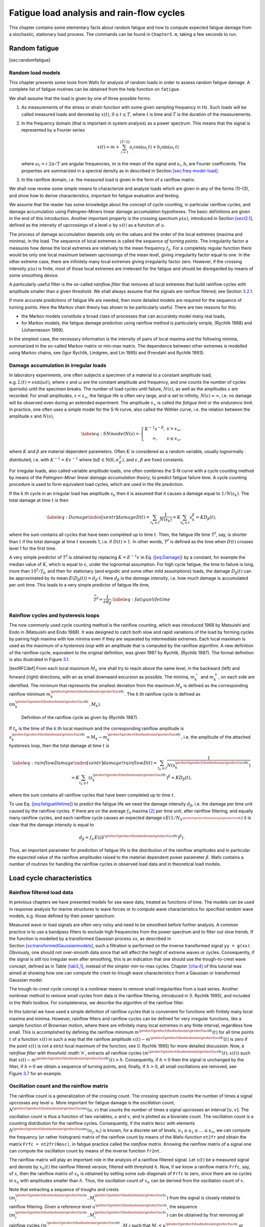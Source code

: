 .. _cha:5:

Fatigue load analysis and rain-flow cycles
==========================================

This chapter contains some elementary facts about random fatigue and how
to compute expected fatigue damage from a stochastic, stationary load
process. The commands can be found in ``Chapter5.m``, taking a few
seconds to run.

.. _random-fatigue-1:

Random fatigue
--------------

[sec:randomfatigue]

.. _sec:loadmodels:

Random load models
~~~~~~~~~~~~~~~~~~

This chapter presents some tools from Wafo for analysis of random loads
in order to assess random fatigue damage. A complete list of fatigue
routines can be obtained from the help function on ``fatigue``.

We shall assume that the load is given by one of three possible forms:

#. As measurements of the stress or strain function with some given
   sampling frequency in Hz. Such loads will be called measured loads
   and denoted by :math:`x(t)`, :math:`0\le t\le T`, where :math:`t` is
   time and :math:`T` is the duration of the measurements.

#. In the frequency domain (that is important in system analysis) as a
   power spectrum. This means that the signal is represented by a
   Fourier series

   .. math::

      x(t)\approx
      m + \sum_{i=1}^{[T/2]} a_i\cos(\omega_i\,t)+b_i
      \sin(\omega_i\,t)

   where :math:`\omega_i=i\cdot 2\pi/T` are angular frequencies,
   :math:`m` is the mean of the signal and :math:`a_i,b_i` are Fourier
   coefficients. The properties are summarized in a spectral density as
   in described in
   Section `[sec:freq-model-load] <#sec:freq-model-load>`__.

#. In the rainflow domain, i.e. the measured load is given in the form
   of a rainflow matrix.

We shall now review some simple means to characterize and analyze loads
which are given in any of the forms (1)–(3), and show how to derive
characteristics, important for fatigue evaluation and testing.

We assume that the reader has some knowledge about the concept of cycle
counting, in particular rainflow cycles, and damage accumulation using
Palmgren-Miners linear damage accumulation hypotheses. The basic
definitions are given in the end of this introduction. Another important
property is the crossing spectrum :math:`\mu(u)`, introduced in
Section `[sect2.1] <#sect2.1>`__, defined as the intensity of
upcrossings of a level :math:`u` by :math:`x(t)` as a function of
:math:`u`.

The process of damage accumulation depends only on the values and the
order of the local extremes (maxima and minima), in the load. The
sequence of local extremes is called the *sequence of turning points*.
The irregularity factor :math:`\alpha` measures how dense the local
extremes are relatively to the mean frequency :math:`f_0`. For a
completely regular function there would be only one local maximum
between upcrossings of the mean level, giving irregularity factor equal
to one. In the other extreme case, there are infinitely many local
extremes giving irregularity factor zero. However, if the crossing
intensity :math:`\mu(u)` is finite, most of those local extremes are
irrelevant for the fatigue and should be disregarded by means of some
smoothing device.

A particularly useful filter is the so-called *rainflow filter* that
removes all local extremes that build rainflow cycles with amplitude
smaller than a given threshold. We shall always assume that the signals
are rainflow filtered; see Section `3.2.1 <#sec:rainflowfilter>`__.

If more accurate predictions of fatigue life are needed, then more
detailed models are required for the sequence of turning points. Here
the Markov chain theory has shown to be particularly useful. There are
two reasons for this:

-  the Markov models constitute a broad class of processes that can
   accurately model many real loads,

-  for Markov models, the fatigue damage prediction using rainflow
   method is particularly simple, (Rychlik 1988) and (Johannesson 1999).

In the simplest case, the necessary information is the intensity of
pairs of local maxima and the following minima, summarized in the
so-called Markov matrix or min-max matrix. The dependence between other
extremes is modelled using Markov chains, see (Igor Rychlik, Lindgren,
and Lin 1995) and (Frendahl and Rychlik 1993).

.. _sec:fatigueprediction:

Damage accumulation in irregular loads
~~~~~~~~~~~~~~~~~~~~~~~~~~~~~~~~~~~~~~

In laboratory experiments, one often subjects a specimen of a material
to a constant amplitude load, e.g. :math:`L(t)= s \sin(\omega t)`, where
:math:`s` and :math:`\omega` are the constant amplitude and frequency,
and one counts the number of cycles (periods) until the specimen breaks.
The number of load cycles until failure, :math:`N(s)`, as well as the
amplitudes :math:`s` are recorded. For small amplitudes,
:math:`s<s_{\infty}`, the fatigue life is often very large, and is set
to infinity, :math:`N(s)\approx\infty`, i.e. no damage will be observed
even during an extended experiment. The amplitude :math:`s_{\infty}` is
called *the fatigue limit* or *the endurance limit*. In practice, one
often uses a simple model for the S-N curve, also called the Wöhler
curve, i.e. the relation between the amplitude :math:`s` and
:math:`N(s)`,

.. math::

   \label{eq:SNmodel}
      N(s)=\left\{ \begin{array}{c@{\quad}l}
           K^{-1} s^{-\beta}, & s> s_{\infty},\\
           \infty, & s\le s_{\infty},\end{array}\right.

where :math:`K` and :math:`\beta` are material dependent parameters.
Often :math:`K` is considered as a random variable, usually lognormally
distributed, i.e. with :math:`K^{-1}=E\epsilon^{-1}` where
:math:`\ln E \in\mbox{N}(0,\sigma_E^2)`, and :math:`\epsilon`,
:math:`\beta` are fixed constants.

For irregular loads, also called variable amplitude loads, one often
combines the S-N curve with a cycle counting method by means of the
*Palmgren-Miner linear damage accumulation theory*, to predict fatigue
failure time. A cycle counting procedure is used to form equivalent load
cycles, which are used in the life prediction.

If the :math:`k`:th cycle in an irregular load has amplitude :math:`s_k`
then it is assumed that it causes a damage equal to :math:`1/N(s_k)`.
The total damage at time :math:`t` is then

.. math::

   \label{eq:Damage}\index[xentr]{damage}
     D(t)=\sum_{t_k\le t}\frac{1}{N(s_k)}=K\sum_{t_k\le
     t}s_k^\beta=K D_\beta(t),

where the sum contains all cycles that have been completed up to time
:math:`t`. Then, the fatigue life time :math:`T^f`, say, is shorter than
:math:`t` if the total damage at time :math:`t` exceeds 1, i.e. if
:math:`D(t)>1`. In other words, :math:`T^f` is defined as the time when
:math:`D(t)` crosses level 1 for the first time.

A very simple predictor of :math:`T^f` is obtained by replacing
:math:`K = E^{-1}\epsilon` in Eq. (`[eq:Damage] <#eq:Damage>`__) by a
constant, for example the median value of :math:`K`, which is equal to
:math:`\epsilon`, under the lognormal assumption. For high cycle
fatigue, the time to failure is long, more than :math:`10^5/f_0`, and
then for stationary (and ergodic and some other mild assumptions) loads,
the damage :math:`D_\beta(t)` can be approximated by its mean
:math:`E(D_\beta(t))=d_\beta\cdot t`. Here :math:`d_\beta` is the
*damage intensity*, i.e. how much damage is accumulated per unit time.
This leads to a very simple predictor of fatigue life time,

.. math::

   \widehat T^f=\frac{1}{\epsilon d_\beta}.
   \label{eq:fatiguelifetime}

.. _sec:CCRainflow:

Rainflow cycles and hysteresis loops
~~~~~~~~~~~~~~~~~~~~~~~~~~~~~~~~~~~~

The now commonly used cycle counting method is the rainflow counting,
which was introduced 1968 by Matsuishi and Endo in (Matsuishi and Endo
1968). It was designed to catch both slow and rapid variations of the
load by forming cycles by pairing high maxima with low minima even if
they are separated by intermediate extremes. Each local maximum is used
as the maximum of a *hysteresis loop* with an amplitude that is computed
by the rainflow algorithm. A new definition of the rainflow cycle,
equivalent to the original definition, was given 1987 by Rychlik,
(Rychlik 1987). The formal definition is also illustrated in
Figure `3.1 <#FigRFCdef>`__.

[textRFCdef] From each local maximum :math:`M_k` one shall try to reach
above the same level, in the backward (left) and forward (right)
directions, with an as small downward excursion as possible. The minima,
:math:`m_k^-` and :math:`m_k^+`, on each side are identified. The
minimum that represents the smallest deviation from the maximum
:math:`M_k` is defined as the corresponding rainflow minimum
:math:`m_k^{{\protect\mbox{\protect\footnotesize\protect\sc rfc}}}`. The
:math:`k`:th rainflow cycle is defined as
:math:`(m_k^{{\protect\mbox{\protect\footnotesize\protect\sc rfc}}},M_k)`.

.. figure:: FigRFCdef_introNew
   :alt: Definition of the rainflow cycle as given by (Rychlik 1987).
   :name: FigRFCdef
   :width: 110mm

   Definition of the rainflow cycle as given by (Rychlik 1987).

If :math:`t_k` is the time of the :math:`k`:th local maximum and the
corresponding rainflow amplitude is
:math:`s_k^{{\protect\mbox{\protect\footnotesize\protect\sc rfc}}} = M_k - m_k^{{\protect\mbox{\protect\footnotesize\protect\sc rfc}}}`,
i.e. the amplitude of the attached hysteresis loop, then the total
damage at time :math:`t` is

.. math::

   \label{eq:rainflowDamage}\index[xentr]{damage!rainflow}
     D(t)=\sum_{t_k\le t}\frac{1}{N(s_k^{{\protect\mbox{\protect\footnotesize\protect\sc rfc}}})}=K\sum_{t_k\le
     t}(s_k^{{\protect\mbox{\protect\footnotesize\protect\sc rfc}}})^\beta=K D_\beta(t),

where the sum contains all rainflow cycles that have been completed up
to time :math:`t`.

To use Eq. (`[eq:fatiguelifetime] <#eq:fatiguelifetime>`__) to predict
the fatigue life we need the damage intensity :math:`d_\beta`, i.e. the
damage per time unit caused by the rainflow cycles. If there are on the
average :math:`f_0` maxima [2]_ per time unit, after rainflow filtering,
and equally many rainflow cycles, and each rainflow cycle causes an
expected damage
:math:`\epsilon E(1/N_{S^{{\protect\mbox{\protect\footnotesize\protect\sc rfc}}}})`
it is clear that the damage intensity is equal to

.. math:: d_\beta = {f_0}\, E\left((S^{{\protect\mbox{\protect\footnotesize\protect\sc rfc}}})^\beta \right).

Thus, an important parameter for prediction of fatigue life is the
distribution of the rainflow amplitudes and in particular the expected
value of the rainflow amplitudes raised to the material dependent power
parameter :math:`\beta`. Wafo contains a number of routines for handling
the rainflow cycles in observed load data and in theoretical load
models.

.. _sec:loadcycle:

Load cycle characteristics
--------------------------

.. _sec:rainflowfilter:

Rainflow filtered load data
~~~~~~~~~~~~~~~~~~~~~~~~~~~

In previous chapters we have presented models for sea wave data, treated
as functions of time. The models can be used in response analysis for
marine structures to wave forces or to compute wave characteristics for
specified random wave models, e.g. those defined by their power
spectrum.

Measured wave or load signals are often very noisy and need to be
smoothed before further analysis. A common practice is to use a bandpass
filters to exclude high frequencies from the power spectrum and to
filter out slow trends. If the function is modelled by a transformed
Gaussian process ``xx``, as described in
Section `[ss:transformedGaussianmodels] <#ss:transformedGaussianmodels>`__,
such a filtration is performed on the inverse transformed signal
``yy = g(xx)``. Obviously, one should not over-smooth data since that
will affect the height of extreme waves or cycles. Consequently, if the
signal is still too irregular even after smoothing, this is an
indication that one should use the trough-to-crest wave concept, defined
as in Table `[tab3_1] <#tab3_1>`__, instead of the simpler min-to-max
cycles. Chapter `[cha:4] <#cha:4>`__ of this tutorial was aimed at
showing how one can compute the crest-to-trough wave characteristics
from a Gaussian or transformed Gaussian model.

The trough-to-crest cycle concept is a nonlinear means to remove small
irregularities from a load series. Another nonlinear method to remove
small cycles from data is the rainflow filtering, introduced in (I.
Rychlik 1995), and included in the Wafo toolbox. For completeness, we
describe the algorithm of the rainflow filter.

In this tutorial we have used a simple definition of rainflow cycles
that is convenient for functions with finitely many local maxima and
minima. However, rainflow filters and rainflow cycles can be defined for
very irregular functions, like a sample function of Brownian motion,
where there are infinitely many local extremes in any finite interval,
regardless how small. This is accomplished by defining the rainflow
minimum
:math:`m^{{\protect\mbox{\protect\footnotesize\protect\sc rfc}}}(t)` for
all time points :math:`t` of a function :math:`x(t)` in such a way that
the rainflow amplitude
:math:`x(t)-m^{{\protect\mbox{\protect\footnotesize\protect\sc rfc}}}(t)`
is zero if the point :math:`x(t)` is not a strict local maximum of the
function; see (I. Rychlik 1995) for more detailed discussion. Now, a
*rainflow filter with threshold :math:`h`*, extracts all rainflow cycles
:math:`(m^{{\protect\mbox{\protect\footnotesize\protect\sc rfc}}}(t), x(t))`
such that
:math:`x(t)-m^{{\protect\mbox{\protect\footnotesize\protect\sc rfc}}}(t)>h`.
Consequently, if :math:`h<0` then the signal is unchanged by the filter,
if :math:`h=0` we obtain a sequence of turning points, and, finally, if
:math:`h>0`, all small oscillations are removed, see
Figure `3.7 <#fig6-1>`__ for an example.

.. _sec:oscillationcount:

Oscillation count and the rainflow matrix
~~~~~~~~~~~~~~~~~~~~~~~~~~~~~~~~~~~~~~~~~

The rainflow count is a generalization of the crossing count. The
crossing spectrum counts the number of times a signal upcrosses any
level :math:`u`. More important for fatigue damage is the *oscillation
count*,
:math:`N^{{\protect\mbox{\protect\footnotesize\protect\sc osc}}}(u,v)`
that counts the number of times a signal upcrosses an interval
:math:`[u,v]`. The oscillation count is thus a function of two
variables, :math:`u` and :math:`v`, and is plotted as a bivariate count.
The oscillation count is a counting distribution for the rainflow
cycles. Consequently, if the matrix ``Nosc`` with elements
:math:`N^{{\protect\mbox{\protect\footnotesize\protect\sc osc}}}(u_j,u_i)`
is known, for a discrete set of levels,
:math:`u_1 \leq u_2 \leq \ldots \leq u_n`, we can compute the frequency
(or rather histogram) matrix of the rainflow count by means of the
Wafo-function ``nt2fr`` and obtain the matrix ``Frfc = nt2fr(Nosc)``, in
fatigue practice called the *rainflow matrix*. Knowing the rainflow
matrix of a signal one can compute the oscillation count by means of the
inverse function ``fr2nt``.

The rainflow matrix will play an important role in the analysis of a
rainflow filtered signal. Let :math:`x(t)` be a measured signal and
denote by :math:`x_h(t)` the rainflow filtered version, filtered with
threshold :math:`h`. Now, if we know a rainflow matrix ``Frfc``, say, of
:math:`x`, then the rainflow matrix of :math:`x_h` is obtained by
setting some sub-diagonals of ``Frfc`` to zero, since there are no
cycles in :math:`x_h` with amplitudes smaller than :math:`h`. Thus, the
oscillation count of :math:`x_h` can be derived from the oscillation
count of :math:`x`.

Note that extracting a sequence of troughs and crests
:math:`(m_i^{{\protect\mbox{\protect\footnotesize\protect\sc tc}}},M_i^{{\protect\mbox{\protect\footnotesize\protect\sc tc}}})`
from the signal is closely related to rainflow filtering. Given a
reference level
:math:`u^{{\protect\mbox{\protect\footnotesize\protect\sc tc}}}`, the
sequence
:math:`(m_i^{{\protect\mbox{\protect\footnotesize\protect\sc tc}}},M_i^{{\protect\mbox{\protect\footnotesize\protect\sc tc}}})`
can be obtained by first removing all rainflow cycles
:math:`(m_j^{{\protect\mbox{\protect\footnotesize\protect\sc rfc}}},M_j)`
such that
:math:`M_j<u^{{\protect\mbox{\protect\footnotesize\protect\sc tc}}}` or
:math:`m_j^{{\protect\mbox{\protect\footnotesize\protect\sc rfc}}}>u^{{\protect\mbox{\protect\footnotesize\protect\sc tc}}}`
and then finding the min-to-max pairs in the filtered signal.

Clearly, the oscillation count is an important characteristic of
irregularity of a sea level function, and similarly, the expected
oscillation count, also called an *oscillation intensity matrix*, is an
important characteristic of the random processes used as a model for the
data. Consequently we face two problems: how to compute the oscillation
intensity for a specified model, and if knowing the oscillation
intensity, how can one find an explicit and easy way to handle random
processes with this intensity. Note that by solving these two problems
one increases the applicability of rainflow filters considerably. Since
then, given a random process, one can find its oscillation intensity,
and next one can compute the oscillation intensity of the rainflow
filtered random process, and finally, find a random process model for
the filtered signal.

.. _subsec:markov_chain:

Markov chain of turning points, Markov matrix
~~~~~~~~~~~~~~~~~~~~~~~~~~~~~~~~~~~~~~~~~~~~~

An upcrossing of an interval :math:`[u, v]` occurs if the process, after
an upcrossing of the level :math:`u`, passes the higher level :math:`v`
before it returns below :math:`u`. Therefore, the oscillation intensity
is closely related to a special first passage problem, and it can be
practically handled if some Markov structure of the process is assumed.
While Gaussian processes are an important class of models for linear
filtering, Markov processes are the appropriate models as far as
rainflow filtering is concerned. In this section a class of models, the
so called Markov chain of turnings points will be introduced.

For any load sequence we shall denote by ``TP`` the sequence of turning
points. The sequence ``TP`` will be called a *Markov chain of turning
points* if it forms a Markov chain, i.e. if the distribution of a local
extremum, given all previous extrema, depends only on the value and type
(minimum or maximum) of the most recent previous extremum. The elements
in the histogram matrix of min-to-max cycles and max-to-min cycles are
equal to the observed number of transitions from a minimum (maximum) to
a maximum (minimum) of specified height. Consequently, the probabilistic
structure of the Markov chain of turning points is fully defined by the
expected histogram matrix of min-to-max and max-to-min cycles; sometimes
called *Markov matrices*. Note that for a transformed Gaussian process,
a Markov matrix for min-to-max cycles was computed in
Section `[sect3_5] <#sect3_5>`__ by means of the Wafo function
``spec2mmtpdf``. In Wafo there is also an older version of that program,
called ``spec2cmat``, which we shall use in this chapter. The max-to-min
matrix is obtained by symmetry.

Next, the function ``mctp2tc`` (= Markov Chain of Turning Points to
Trough Crests), computes the trough2crest intensity, using a Markov
matrix to approximate the sequence of turning points by a Markov chain.
This approximation method is called the *Markov method*. Be aware that
the Markov matrix is not the transition matrix of the Markov chain of
turning points, but the intensity of different pairs of turning points.

Figure `3.2 <#fig:TP_Matrix>`__ shows the general principle of a Markov
transition count between turning points of local maxima and minima. The
values have been discretized to levels labeled ``1, ..., n``, from
smallest to largest.

.. figure:: FigTP_MatrixNew
   :alt:  Part of a discrete load process where turning points are
   marked with :math:`\bullet`. The scale to the left is the discrete
   levels. The transitions from minimum to maximum and from maximum to
   minimum are collected in the min-max matrix,
   :math:`\mbox{\boldmath $F$}` and max-min matrix,
   :math:`\mbox{\boldmath $\widehat F$}`, respectively. The rainflow
   cycles are collected in the rainflow matrix,
   :math:`\mbox{\boldmath $F$}^{{\protect\mbox{\protect\footnotesize\protect\sc rfc}}}`.
   The numbers in the squares are the number of observed cycles and the
   grey areas are by definition always zero.
   :name: fig:TP_Matrix
   :width: 110mm

   Part of a discrete load process where turning points are marked with
   :math:`\bullet`. The scale to the left is the discrete levels. The
   transitions from minimum to maximum and from maximum to minimum are
   collected in the min-max matrix, :math:`\mbox{\boldmath $F$}` and
   max-min matrix, :math:`\mbox{\boldmath $\widehat F$}`, respectively.
   The rainflow cycles are collected in the rainflow matrix,
   :math:`\mbox{\boldmath $F$}^{{\protect\mbox{\protect\footnotesize\protect\sc rfc}}}`.
   The numbers in the squares are the number of observed cycles and the
   grey areas are by definition always zero.

Finding the expected rainflow matrix is a difficult problem and explicit
results are known only for special classes of processes, e.g. if ``x``
is a stationary diffusion, a Markov chain or a function of a vector
valued Markov chain. Markov chains are very useful in wave analysis
since they form a broad class of processes and for several sea level
data, as well as for transformed Gaussian processes, one can observe a
very good agreement between the observed or simulated rainflow matrix
and that computed by means of the Markov method. Furthermore, Markov
chains can be simulated in a very efficient way. However, the most
important property is that, given a rainflow matrix or oscillation count
of a Markov chain of turning points one can find its Markov matrix. This
means that a Markov chain of turning points can be defined by either a
Markov matrix ``FmM`` or by its rainflow matrix ``Frfc``, and these are
connected by the following nonlinear equation

.. math::

   \mbox{\tt Frfc} = \mbox{\tt FmM} + {\cal F}(\mbox{\tt FmM}),
   \label{eq:rfc_mM_transformation}

where :math:`{\cal F}` is a matrix valued function, defined in (I.
Rychlik 1995), where also an algorithm to compute the inverse
:math:`({\cal I} + {\cal F})^{-1}` is given. The Wafo functions for
computing ``Frfc`` from ``FmM`` are ``mctp2rfm`` and ``mctp2rfc``, while
the inverse, i.e. ``FmM`` as a function of ``Frfc``, is computed by
``arfm2mctp``. It might be a good idea to check the modules ``cycles``
and ``trgauss`` in Wafo for different routines for handling these
matrices.

.. _sec:cycleanalysiswithWAFO:

Cycle analysis with Wafo
------------------------

In this section we shall demonstrate how Wafo can be used to extract
rainflow cycles from a load sequence, and how the corresponding fatigue
life can be estimated. The Markov method is used for simulation and
approximation of real load sequences. We shall use three load examples,
the deep water sea load, a simulated transformed Gaussian model, and a
load sequence generated from a special Markov structure.

.. _sec:crossingintensity:

Crossing intensity
~~~~~~~~~~~~~~~~~~

Basic to the analysis is the crossing intensity function :math:`\mu(u)`,
i.e. the number of times per time unit that the load up-crosses the
level :math:`u`, considered as a function of :math:`u`. We illustrate
the computations on the deep water sea waves data.

::

         xx_sea = load('sea.dat');
         tp_sea = dat2tp(xx_sea);
         lc_sea = tp2lc(tp_sea);
         T_sea = xx_sea(end,1)-xx_sea(1,1);
         lc_sea(:,2) = lc_sea(:,2)/T_sea;
         subplot(221), plot(lc_sea(:,1),lc_sea(:,2))
         title('Crossing intensity, (u, \mu(u))')
         subplot(222), semilogx(lc_sea(:,2),lc_sea(:,1))
         title('Crossing intensity, (log \mu(u), u)')

The routines ``dat2tp`` and ``tp2lc`` take a load sequence and extracts
the turning points, and from this calculates the number of up-crossings
as a function of level. The plots produced,
Figure `3.3 <#fig_wafo_6.12>`__, show the crossing intensity plotted in
two common modes, lin-lin of :math:`(u, \mu(u))` and log-lin of
:math:`(\log \mu (u), u)`.

.. figure:: fatigue_3
   :alt: Level crossing intensity for ``sea.dat``
   :name: fig_wafo_6.12
   :width: 110mm

   Level crossing intensity for ``sea.dat``

We shall also have use for the *mean frequency* :math:`f_0`, i.e. the
number of mean level upcrossings per time unit, and the irregularity
factor, :math:`\alpha`, which is the mean frequency divided by the mean
number of local maxima per time unit. Thus :math:`1/\alpha` is the
average number of local maxima that occur between the mean level
upcrossings.

To compute :math:`f_0` we use the Matlab function ``interp1``, (make
help ``interp1``), to find the crossing intensity of the mean level.

::

         m_sea = mean(xx_sea(:,2));
         f0_sea = interp1(lc_sea(:,1),lc_sea(:,2),m_sea,'linear')
         extr_sea = length(tp_sea)/(2*T_sea);
         alfa_sea = f0_sea/extr_sea

.. _sec:rainflowextraction:

Extraction of rainflow cycles
~~~~~~~~~~~~~~~~~~~~~~~~~~~~~

We start by a study of rainflow cycles in the deep water sea data.
Recall the definition of rainflow and min-max cycle counts. The demo
program ``democc`` illustrates these definitions. To use it to identify
the first few rainflow and min-max cycles, just use,

::

         proc = xx_sea(1:500,:);
         democc

Two windows will appear. In Demonstration Window 1, first mark the
turning points by the button TP. Then choose a local maximum (with the
buttons marked :math:`+1,-1,+5,-5`) and find the corresponding cycle
counts, using the buttons RFC, PT. The cycles are visualized in the
other window.

We shall now examine cycle counts in the load ``xx_ sea``. From the
sequence of turning points ``tp`` we find the rainflow and min-max
cycles in the data set,

::

         RFC_sea = tp2rfc(tp_sea);
         mM_sea = tp2mm(tp_sea);

Since each cycle is a pair of a local maximum and a local minimum in the
load, a cycle count can be visualized as a set of pairs in the
:math:`\mathbb{R}^2`-plane. This is done by the routine ``ccplot``.
Compare the rainflow and min-max counts in the load in
Figure `3.4 <#fig_wafo_6.4>`__ obtained by the following commands.

::

         subplot(121), ccplot(mM_sea)
         title('min-max cycle count')
         subplot(122), ccplot(RFC_sea)
         title('Rainflow cycle count')

.. figure:: fatigue_4_2017
   :alt: Rainflow and min-max cycle plots for ``sea.dat``.
   :name: fig_wafo_6.4
   :width: 110mm

   Rainflow and min-max cycle plots for ``sea.dat``.

Observe that ``RFC`` contains more cycles with high amplitudes, compared
to ``mM``. This becomes more evident in an amplitude histogram as seen
in Figure `3.5 <#fig_wafo_6.13>`__.

::

         ampmM_sea = cc2amp(mM_sea);
         ampRFC_sea = cc2amp(RFC_sea);
         subplot(221), hist(ampmM_sea,25);
         title('min-max amplitude distribution')
         subplot(222), hist(ampRFC_sea,25);
         title('Rainflow amplitude distribution')

.. figure:: fatigue_5
   :alt: min-max and rainflow cycle distributions for ``sea.dat``.
   :name: fig_wafo_6.13
   :width: 110mm

   min-max and rainflow cycle distributions for ``sea.dat``.

.. _sec:simulationcycles:

Simulation of rainflow cycles
~~~~~~~~~~~~~~~~~~~~~~~~~~~~~

.. _sec:simulationmarkov:

Simulation of cycles in a Markov model
^^^^^^^^^^^^^^^^^^^^^^^^^^^^^^^^^^^^^^

The most simple cycle model assumes that the sequence of turning points
forms a Markov chain. Then the model is completely defined by the
min-max matrix, ``G``. The matrix has dimension :math:`n \times n`,
where :math:`n` is the number of discrete levels (e.g. :math:`32` or
:math:`64`). In this example the discrete levels ``u`` are chosen in the
range from :math:`-1` to :math:`1`. The matrix ``G`` will contain the
probabilities of transitions between the different levels in ``u``; see
the help function for ``mktestmat`` for the generation of ``G``.

::

         n = 41; param_m = [-1 1 n]; 
         u_markov = levels(param_m);
         G_markov = mktestmat(param_m,[-0.2 0.2],0.15,1);

The model is easy to simulate and this is performed by the simulation
routine ``mctpsim``. This routine simulates only the sequence of turning
points and not the intermediate load values.

::

         T_markov = 5000;
         xxD_markov = mctpsim({G_markov []},T_markov);
         xx_markov = [(1:T_markov)' u_markov(xxD_markov)'];

Here ``xxD_markov`` takes values :math:`1,\ldots,n`, and by changing the
scale, as in the third command line, we get the load ``xx_markov``, with
TP-number in first column load values between :math:`-1` and 1 in second
column. The first 50 samples of the simulation is plotted in
Figure `3.6 <#fig_wafo_6.2>`__ by

::

         plot(xx_markov(1:50,1),xx_markov(1:50,2))

.. figure:: fatigue_6
   :alt: Simulated Markov sequence of turning points.
   :name: fig_wafo_6.2
   :width: 80mm

   Simulated Markov sequence of turning points.

We shall later use the matrix ``G_markov`` to calculate the theoretical
rainflow matrix, but first we construct a similar sequence of turning
points from a transformed Gaussian model.

.. _sec:RFC_filtered:

Rainflow cycles in a transformed Gaussian model
^^^^^^^^^^^^^^^^^^^^^^^^^^^^^^^^^^^^^^^^^^^^^^^

In this example we shall consider a sea-data-like series obtained as a
transformed Gaussian model with Jonswap spectrum. Since that spectrum
contains also rather high frequencies a Jonswap load will contain many
cycles with small amplitude. These are often uninteresting and can be
removed by a rainflow filter as follows.

Let ``g`` be the Hermite transformation proposed by Winterstein, which
we used in Chapter `[cha:2] <#cha:2>`__. Suppose the spectrum is of the
Jonswap type. To get the transform we need as input the approximative
higher moments, skewness and kurtosis, which are automatically
calculated from the spectrum by the routine ``spec2skew``. We define the
spectrum structure, including the transformation, and simulate the
transformed Gaussian load ``xx_herm``. The routine ``dat2dtp`` extracts
the turning points discretized to the levels specified by the parameter
vector ``param``.

Note that when calling the simulation routine ``spec2sdat`` with a
spectrum structure including a transformation, the input spectrum must
be normalized to have standard deviation 1, i.e. one must divide the
spectral values by the variance ``sa^2``.

::

         me = mean(xx_sea(:,2));
         sa = std(xx_sea(:,2));
         Hm0_sea = 4*sa;
         Tp_sea = 1/max(lc_sea(:,2));
         SJ = jonswap([],[Hm0_sea Tp_sea]);

         [sk, ku] = spec2skew(SJ);
         SJ.tr = hermitetr([],[sa sk ku me]);
         param_h = [-1.5 2 51];
         SJnorm = SJ;
         SJnorm.S = SJnorm.S/sa^2;
         xx_herm = spec2sdat(SJnorm,[2^15 1],0.1);
         h = 0.2;
         [dtp,u_herm,xx_herm_1] = dat2dtp(param_h,xx_herm,h);
         plot(xx_herm(:,1),xx_herm(:,2),'k','LineWidth',2);
         hold on;
         plot(xx_herm_1(:,1),xx_herm_1(:,2),'k--','Linewidth',2);
         axis([0 50 -1 1]), hold off;
         title('Rainflow filtered wave data')

The rainflow filtered data ``xx_herm_1`` contains the turning points of
``xx_herm`` with rainflow cycles less than ``h=0.2`` removed. In
Figure `3.7 <#fig6-1>`__ the dashed curve connects the remaining turning
points after filtration.

.. figure:: fatigue_7
   :alt:  Hermite transformed wave data together with rainflow filtered
   turning points, ``h = 0.2``.
   :name: fig6-1
   :width: 80mm

   Hermite transformed wave data together with rainflow filtered turning
   points, ``h = 0.2``.

Try different degree of filtering on the Ochi transformed sequence and
see how it affects the min-max cycle distribution. You can use the
following sequence of commands, with different ``h`` -values; see
Figure `3.8 <#fig_wafo_6.16>`__ for the results. Note that the rainflow
cycles have their original values in the left figure but that they have
been discretized to the discrete level defined by ``param_h`` in the
right figure.

::

         tp_herm=dat2tp(xx_herm);
         RFC_herm=tp2rfc(tp_herm);
         mM_herm=tp2mm(tp_herm);
         h=0.2;
         [dtp,u,tp_herm_1]=dat2dtp(param_h,xx_herm,h);
         RFC_herm_1 = tp2rfc(tp_herm_1);
         subplot(121), ccplot(RFC_herm)
         title('h=0')
         subplot(122), ccplot(RFC_herm_1)
         title('h=0.2')

.. figure:: fatigue_8
   :alt:  Rainflow cycles and rainflow filtered rainflow cycles in the
   transformed Gaussian process.
   :name: fig_wafo_6.16
   :width: 110mm

   Rainflow cycles and rainflow filtered rainflow cycles in the
   transformed Gaussian process.

.. _sec:calrainflowmatrix:

Calculating the Rainflow Matrix
~~~~~~~~~~~~~~~~~~~~~~~~~~~~~~~

We have now shown how to extract rainflow cycles from a load sequence
and to perform rainflow filtering in measured or simulated load
sequences. Next we shall demonstrate how the expected (theoretical)
rainflow matrix can be calculated in any random load or wave model,
defined either as a Markov chain of turning points, or as a stationary
random process with some spectral density. We do this by means of the
Markov method based on the max-min transition matrix for the sequence of
turning points. This matrix can either be directly estimated from or
assigned to a load sequence, or it can be calculated from the
correlation or spectrum structure of a transformed Gaussian model by the
methods described in Section `[sect3_5] <#sect3_5>`__.

.. _sec:calrfcmatrixinmarkovmodel:

Calculation of rainflow matrix in the Markov model
^^^^^^^^^^^^^^^^^^^^^^^^^^^^^^^^^^^^^^^^^^^^^^^^^^

The theoretical rainflow matrix ``Grfc`` for the Markov model is
calculated in Wafo by the routine ``mctp2rfm``. Let ``G_markov`` be as
in Section `3.3.3.1 <#sec:simulationmarkov>`__ and calculate the
theoretical rainflow matrix by

::

         Grfc_markov=mctp2rfm({G_markov []});

A cycle matrix, e.g. a min-max or rainflow matrix, can be plotted by
``cmatplot``. Now we will compare the min-max and the rainflow matrices.

::

         subplot(121),cmatplot(u_markov,u_markov,G_markov),...
                 axis('square')
         subplot(122),cmatplot(u_markov,u_markov,Grfc_markov),...
                 axis('square')

Both 2D- and 3D-plots can be drawn; see the help on ``cmatplot``. It is
also possible to plot many matrices in one call.

::

         cmatplot(u_markov,u_markov,{G_markov Grfc_markov},3)

A plot with ``method = 4`` gives contour lines; see
Figure `3.9 <#fig_wafo_6.1>`__. Note that for high maxima and low
minima, the rainflow matrix has a pointed shape while the min-max matrix
has a more rounded shape.

::

         cmatplot(u_markov,u_markov,{G_markov Grfc_markov},4)
         subplot(121), axis('square'),...
                       title('min2max transition matrix')
         subplot(122), axis('square'), title('Rainflow matrix')

.. figure:: fatigue_9
   :alt: min-max-matrix and theoretical rainflow matrix for test Markov
   sequence.
   :name: fig_wafo_6.1
   :width: 110mm

   min-max-matrix and theoretical rainflow matrix for test Markov
   sequence.

We now compare the theoretical rainflow matrix with an observed rainflow
matrix obtained in the simulation. In this case we have simulated a
discrete Markov chain of turning points with states ``1,...,n`` and put
them in the variable ``xxD_markov``. It is turned into a rainflow matrix
by the routine ``dtp2rfm``. The comparison in
Figure `3.10 <#fig_wafo_6.3>`__ between the observed rainflow matrix and
the theoretical one is produced as follows.

::

         n = length(u_markov);
         Frfc_markov = dtp2rfm(xxD_markov,n);
         cmatplot(u_markov,u_markov,...
                  {Frfc_markov Grfc_markov*T/2},3)
         subplot(121), axis('square')
                       title('Observed rainflow matrix')
         subplot(122), axis('square')
                       title('Theoretical rainflow matrix')

Note that in order to compare the observed matrix ``Frfc_markov`` with
the theoretical matrix ``Grfc_markov`` we have to multiply the latter by
the number of cycles in the simulation which is equal to ``T/2``.

.. figure:: fatigue_10
   :alt: Observed and theoretical rainflow matrix for test Markov
   sequence.
   :name: fig_wafo_6.3
   :width: 110mm

   Observed and theoretical rainflow matrix for test Markov sequence.

We end this section by an illustration of the rainflow smoothing
operation. The observed rainflow matrix is rather irregular, due to the
statistical variation in the finite sample. To facilitate comparison
with the theoretical rainflow matrix we smooth it by the built in
smoothing facility in the routine ``cc2cmat``. To see how it works for
different degrees of smoothing we calculate the rainflow cycles by
``tp2rfc``.

::

         tp_markov = dat2tp(xx_markov);
         RFC_markov = tp2rfc(tp_markov);
         h = 0.2;
         Frfc_markov_smooth = cc2cmat(param_m,RFC_markov,[],1,h);
         cmatplot(u_markov,u_markov,...
                  {Frfc_markov_smooth Grfc_markov*T/2},4)
         subplot(121), axis('square')
                       title('Smoothed observed rainflow matrix')
         subplot(122), axis('square')
                       title('Theoretical rainflow matrix')

Here, the smoothing is done as a kernel smoother with a bandwidth
parameter ``h = 1``. The effect of the smoothing is shown in
Figure `3.11 <#fig_wafo_6.7>`__.

.. figure:: fatigue_11
   :alt: Smoothed observed and calculated rainflow matrix for test
   Markov sequence.
   :name: fig_wafo_6.7
   :width: 110mm

   Smoothed observed and calculated rainflow matrix for test Markov
   sequence.

.. _sec:rainflowfromspectrum:

Rainflow matrix from spectrum
^^^^^^^^^^^^^^^^^^^^^^^^^^^^^

We are now ready to demonstrate how the rainflow matrix can be
calculated in a load or wave model defined by its correlation or
spectrum structure. We chose the transformed Gaussian model with the
Hermite transform ``xx_herm`` which was studied in
Section `3.3.3.2 <#sec:RFC_filtered>`__. This model was defined by its
Jonswap spectrum and the standard Hermite transform for asymmetry.

We first need to find the structure of the turning points, which is
defined by the min-to-max density by the methods in
Section `[sect3_5] <#sect3_5>`__. We start by computing an
approximation, ``GmM3_herm``, of the min-max density by means of the
cycle routine ``spec2cmat`` (as an alternative one can use
``spec2mmtpdf``). The type of cycle is specified by a cycle parameter,
in this case ``’Mm’``.

::

         GmM3_herm = spec2cmat(SJ,[],'Mm',[],param_h,2);

The result is seen in Figure `3.12 <#fig_wafo_6.5>`__.

Then, we approximate the distribution of the turning points by a Markov
chain with transitions between extrema calculated from ``GmM3_herm``,
and compute the rainflow matrix by
Eq. (`[eq:rfc_mM_transformation] <#eq:rfc_mM_transformation>`__).

::

         Grfc_herm = mctp2drfm({GmM3_herm.f,[]});

In Wafo, the rainflow matrix can be calculated directly from the
spectrum by the cycle distribution routine ``spec2cmat`` by specifying
the cycle parameter to ``’rfc’``.

::

         Grfc_direct_herm = spec2cmat(SJ,[],'rfc',[],[],2);

The output is a structure array which contains the rainflow matrix in
the cell ``.f``.

The min-max matrix ``GmM3_herm`` and the rainflow matrix ``Grfc_herm``
are shown together in Figure `3.12 <#fig_wafo_6.5>`__, obtained using
the following commands.

::

         u_herm = levels(param_h);
         cmatplot(u_herm,u_herm,{GmM3_herm.f Grfc_herm},4)
         subplot(121), axis('square'),...
                       title('min-max matrix')
         subplot(122), axis('square'),...
                       title('Theoretical rainflow matrix')

.. figure:: fatigue_12
   :alt: min-max matrix and theoretical rainflow matrix for Hermite
   transformed Gaussian waves.
   :name: fig_wafo_6.5
   :width: 110mm

   min-max matrix and theoretical rainflow matrix for Hermite
   transformed Gaussian waves.

We can also compare the theoretical min-max matrix with the observed
cycle count and the theoretical rainflow matrix with the observed one.
In both comparisons we smooth the observed matrix to get a more regular
structure. We also illustrate the multi-plotting capacity of the routine
``cmatplot``.

::

         tp_herm = dat2tp(xx_herm);
         RFC_herm = tp2rfc(tp_herm);
         mM_herm = tp2mm(tp_herm);
         h = 0.2;
         FmM_herm_smooth = cc2cmat(param_o,mM_herm,[],1,h);
         Frfc_herm_smooth = cc2cmat(param_o,RFC_herm,[],1,h);
         T_herm=xx_herm(end,1)-xx_herm(1,1);
         cmatplot(u_herm,u_herm,{FmM_herm_smooth ...
                  GmM3_herm.f*T_herm/2;...
                  Frfc_herm_smooth Grfc_herm*T_herm/2},4)
         subplot(221), axis('square')
                       title('Observed smoothed min-max matrix')
         subplot(222), axis('square')
                       title('Theoretical min-max matrix')
         subplot(223), axis('square')
                       title('Observed smoothed rainflow matrix')
         subplot(224), axis('square')
                       title('Theoretical rainflow matrix')

.. figure:: fatigue_13
   :alt: Observed smoothed and theoretical min-max matrix, and observed
   smoothed and theoretical rainflow matrix for Hermite transformed
   Gaussian waves.
   :name: fig_wafo_6.8
   :width: 110mm

   Observed smoothed and theoretical min-max matrix, and observed
   smoothed and theoretical rainflow matrix for Hermite transformed
   Gaussian waves.

.. _sec:crossingrainflowsimulation:

Simulation from crossings structure
~~~~~~~~~~~~~~~~~~~~~~~~~~~~~~~~~~~

In fatigue experiments it is important to generate load sequences with a
prescribed rainflow or other crossing property. Besides the previously
used simulation routines for Markov loads and spectrum loads,
Wafo contains algorithms for generation of random load sequences that
have a specified average rainflow distribution or a specified
irregularity and crossing spectrum. We illustrate the crossing structure
simulation by means of the routine ``lc2sdat``. Simulation from a
rainflow distribution can be achieved by first calculating the
corresponding Markov matrix and then simulate by means of ``mctpsim``.

The routine ``lc2sdat`` simulates a load with specified irregularity
factor and crossing spectrum. We first estimate these quantities in the
simulated Hermite transformed Gaussian load, and then simulate series
with the same crossing spectrum but with varying irregularity factor.
The sampling variability increases with decreasing irregularity factor,
as is seen in Figure `3.15 <#fig_wafo_6.9>`__. The figures were
generated by the following commands.

::

         cross_herm = dat2lc(xx_herm);
         alpha1 = 0.25;
         alpha2 = 0.75;
         xx_herm_sim1 = lc2sdat(cross_herm,500,alpha1);
         cross_herm_sim1 = dat2lc(xx_herm_sim1);
         subplot(211)
         plot(cross_herm(:,1),cross_herm(:,2)/max(cross_herm(:,2)))
         hold on
         stairs(cross_herm_sim1(:,1),...
             cross_herm_sim1(:,2)/max(cross_herm_sim1(:,2)))
         hold off
         title('Crossing intensity, \alpha = 0.25')
         subplot(212)
         plot(xx_herm_sim1(:,1),xx_herm_sim1(:,2))
         title('Simulated load, \alpha = 0.25')

         xx_herm_sim2 = lc2sdat(500,alpha2,cross_herm);
         cross_herm_sim2 = dat2lc(xx_herm_sim2);
         subplot(211)
         plot(cross_herm(:,1),cross_herm(:,2)/max(cross_herm(:,2)))
         hold on
         stairs(cross_herm_sim2(:,1),...
             cross_herm_sim2(:,2)/max(cross_herm_sim2(:,2)))
         hold off
         title('Crossing intensity, \alpha = 0.75')
         subplot(212)
         plot(xx_herm_sim2(:,1),xx_herm_sim2(:,2))
         title('Simulated load, \alpha = 0.75')

|Upper figures show target crossing spectrum (smooth curve) and obtained
spectrum (wiggled curve) for simulated process shown in lower figures.
Irregularity factor: left :math:`\alpha=0.25`, right
:math:`\alpha=0.75`.| |Upper figures show target crossing spectrum
(smooth curve) and obtained spectrum (wiggled curve) for simulated
process shown in lower figures. Irregularity factor: left
:math:`\alpha=0.25`, right :math:`\alpha=0.75`.|

.. _sec:damageintensity:

Fatigue damage and fatigue life distribution
--------------------------------------------

.. _sec:fatigueintroduction:

Introduction
~~~~~~~~~~~~

We shall now give a more detailed account of how Wafo can be used to
estimate and bound the fatigue life distribution under random loading.
The basic assumptions are the Wöhler curve
Eq. (`[eq:SNmodel] <#eq:SNmodel>`__) and the Palmgren-Miner damage
accumulation rule Eq. (`[eq:Damage] <#eq:Damage>`__),

.. math::

   \begin{aligned}
    %\label{SNmodel}
   N(s)&=&\left\{ \begin{array}{c@{\quad}l}
   K^{-1} s^{-\beta}, & s> s_{\infty},\\
   \infty, & s\le s_{\infty},\end{array}\right.\label{eq:W} \\[0.6em]
     D(t)&=&\sum_{t_k\le t}\frac{1}{N(s_k)}=K\sum_{t_k\le
     t}s_k^\beta=K D_\beta(t). \label{eq:PM}\end{aligned}

Here :math:`N(s)` is the expected fatigue life from constant amplitude
test with amplitude :math:`s`, and :math:`D(t)` is the total damage at
time :math:`t` caused by variable amplitude cycles :math:`s_k`,
completed before time :math:`t`. The damage intensity
:math:`d_\beta = D(t)/t` for large :math:`t` is the amount of damage per
time unit.

Most information is contained in the cycle amplitude distribution, in
particular in the rainflow cycles, in which case (`[eq:PM] <#eq:PM>`__)
becomes,

.. math::

   D(t) = \sum_{t_k\le t} \frac{1}{N_{s_k}}
     = K \sum_{t_k\le t} \left(S_k^{{\protect\mbox{\protect\footnotesize\protect\sc rfc}}}\right)^{\beta}, \qquad
     S_k^{{\protect\mbox{\protect\footnotesize\protect\sc rfc}}} = \left(M_k-m_k^{{\protect\mbox{\protect\footnotesize\protect\sc rfc}}}\right)/2.

The rainflow cycle count ``RFC`` can be directly used for prediction of
expected fatigue life. The expression
Eq. (`[eq:fatiguelifetime] <#eq:fatiguelifetime>`__) gives the expected
time to fatigue failure in terms of the material constant
:math:`\epsilon` and the expected damage :math:`d_\beta` per time unit.
The parameters :math:`\epsilon` and :math:`\beta` can be estimated from
an S-N curve. In the examples here we will use
:math:`\epsilon=5.5\cdot10^{-10}`, :math:`\beta=3.2`; see
Section `3.4.4 <#sec:estimationofSNcurve>`__. For our sea load
``xx_sea``, the computations go directly from the rainflow cycles as
follows.

::

         beta=3.2; gam=5.5E-10; T_sea=xx_sea(end,1)-xx_sea(1,1);
         d_beta=cc2dam(RFC_sea,beta)/T_sea;
         time_fail=1/gam/d_beta/3600

giving the time to failure ``5.9693e+006`` when time to failure is
counted in hours (= 3600 sec). Obviously, this load causes little damage
to the material with the specified properties, since the failure time is
almost 700 years – of course, the sea wave data is not a fatigue load
sequence, so the example is meaningless from a fatigue point of view.

.. _sec:levelcrossings:

Level Crossings
~~~~~~~~~~~~~~~

We have in Section `3.3.5 <#sec:crossingrainflowsimulation>`__ seen how
the crossing intensity contains information about the load sequence and
how it can be used for simulation. We shall now investigate the relation
between the crossing intensity, the rainflow cycles, and the expected
fatigue life.

We use the Markov model from Section `3.3.3.1 <#sec:simulationmarkov>`__
for the sequence of turning points as an example. First we go from the
rainflow matrix to the crossing intensity.

::

         mu_markov = cmat2lc(param_m,Grfc_markov);
         muObs_markov = cmat2lc(param_m,Frfc_markov/(T_markov/2));
         plot(mu_markov(:,1),mu_markov(:,2),...
            muObs_markov(:,1),muObs_markov(:,2),'--')
         title('Theoretical and observed crossing intensity ')

The plot in Figure `3.16 <#fig_wafo_6.10>`__ compares the theoretical
upcrossing intensity ``mu_markov`` with the observed upcrossing
intensity ``muObs_markov``, as calculated from the theoretical and
observed rainflow matrices, respectively.

.. figure:: fatigue_15
   :alt: Crossing intensity as calculated from the Markov observed
   rainflow matrix (solid curve) and from the observed rainflow matrix
   (dashed curve).
   :name: fig_wafo_6.10
   :width: 80mm

   Crossing intensity as calculated from the Markov observed rainflow
   matrix (solid curve) and from the observed rainflow matrix (dashed
   curve).

.. _damage-1:

Damage
~~~~~~

[sec:damage] The Wafo toolbox contains a number of routines to compute
and bound the damage, as defined by (`[eq:PM] <#eq:PM>`__), inflicted by
a load sequence. The most important routines are ``cc2dam`` and
``cmat2dam``, which give the total damage from a cycle count and from a
cycle matrix, respectively. More detailed information is given by
``cmat2dmat``, which gives a damage matrix, separated for each cycle,
from a cycle matrix. An upper bound for total damage from level
crossings is given by ``lc2dplus``.

We first calculate the damage by the routines ``cc2dam`` for a cycle
count (e.g. rainflow cycles) and ``cmat2dam`` for a cycle matrix
(e.g. rainflow matrix).

::

         beta = 4;
         Dam_markov = cmat2dam(param_m,Grfc_markov,beta)
         DamObs1_markov = ...
            cc2dam(u_markov(RFC_markov),beta)/(T_markov/2)
         DamObs2_markov = ...
            cmat2dam(param_m,Frfc_markov,beta)/(T_markov/2)

Here, ``Dam_markov`` is the theoretical damage per cycle in the assumed
Markov chain of turning points, while ``DamObs1`` and ``DamObs2`` give
the observed damage per cycle, calculated from the cycle count and from
the rainflow matrix, respectively. For this model the result should be
``Dam_markov = 0.0073`` for the theoretical damage and very close to
this value for the simulated series.

The damage matrix is calculated by ``cmat2dmat``. It shows how the
damage is distributed among the different cycles as illustrated in
Figure `3.17 <#fig_wafo_6.11>`__. The sum of all the elements in the
damage matrix gives the total damage.

::

         Dmat_markov = cmat2dmat(param_m,Grfc_markov,beta);
         DmatObs_markov = cmat2dmat(param_m,...
                                   Frfc_markov,beta)/(T_markov/2);}
         subplot(121), cmatplot(u_markov,u_markov,Dmat_markov,4)
         title('Theoretical damage matrix')
         subplot(122), cmatplot(u_markov,u_markov,DmatObs_markov,4)
         title('Observed damage matrix')
         sum(sum(Dmat_markov))
         sum(sum(DmatObs_markov))

.. figure:: fatigue_16
   :alt: Distribution of damage from different RFC cycles, from
   calculated theoretical and from observed rainflow matrix.
   :name: fig_wafo_6.11
   :width: 110mm

   Distribution of damage from different RFC cycles, from calculated
   theoretical and from observed rainflow matrix.

It is possible to calculate an upper bound on the damage intensity from
the crossing intensity only, without using the rainflow cycles. This is
done by the routine ``lc2dplus``, which works on any theoretical or
observed crossing intensity function.

::

         Damplus_markov = lc2dplus(mu_markov,beta)

.. _sec:estimationofSNcurve:

Estimation of S-N curve
~~~~~~~~~~~~~~~~~~~~~~~

Wafo contains routines for computation of parameters in the basic S-N
curve (`[eq:SNmodel] <#eq:SNmodel>`__), for the relation between the
load cycle amplitude :math:`s` and the fatigue life :math:`N(s)` in
fixed amplitude tests, defined by (`[eq:W] <#eq:W>`__). The variation of
the material dependent variable :math:`K` is often taken to be random
with a lognormal distribution,

.. math:: K = E \epsilon ^{-1},

where :math:`\epsilon` is a fixed parameter, depending on material, and
:math:`\ln E` has a normal distribution with mean :math:`0` and standard
deviation :math:`\sigma _E`. Thus, there are three parameters,
:math:`\epsilon`, :math:`\beta`, :math:`\sigma _E`, to be estimated from
an S-N experiment. Taking logarithms in (`[eq:SNmodel] <#eq:SNmodel>`__)
the problem turns into a standard regression problem,

.. math:: \ln N(s) = - \ln E - \ln \epsilon - \beta \ln s,

in which the parameters can easily be estimated.

The Wafo toolbox contains a data set ``sn.dat`` with fatigue lives from
40 experiments with :math:`s` = 10, 15, 20, 25, and 30 MPa, stored in a
variable ``N``, in groups of five. The estimation routine is called
``snplot``, which performs both estimation and plotting; see
``help snplot``.

First load SN-data and plot in log-log scale.

::

         SN = load('sn.dat');
         s = SN(:,1); N = SN(:,2);
         loglog(N,s,'o'), axis([0 14e5 10 30])

To further check the assumptions of the S-N-model we plot the results
for each :math:`s`-level separately on normal probability paper. As seen
from Figure `3.18 <#fig_wafo_6.14>`__ the assumptions seem acceptable
since the data fall on almost parallel straight lines.

::

         plotnorm(reshape(log(N),8,5))

.. figure:: fatigue_17_2017
   :alt: Check of S-N-model on normal probability paper.
   :name: fig_wafo_6.14
   :width: 80mm

   Check of S-N-model on normal probability paper.

The estimation is performed and fitted lines plotted in
Figure `3.20 <#fig_wafo_6.15>`__, with linear and log-log plotting
scales:

::

         [e0,beta0,s20] = snplot(s,N,12);
         title('S-N-data with estimated N(s)')

gives linear scale and

::

         [e0,beta0,s20] = snplot(s,N,14);
         title('S-N-data with estimated N(s)')

gives log-log scales.

|Estimation of S-N-model on linear and log-log scale.| |Estimation of
S-N-model on linear and log-log scale.|

.. _sec:fatiguelifedistribution:

From S-N-curve to fatigue life distribution
~~~~~~~~~~~~~~~~~~~~~~~~~~~~~~~~~~~~~~~~~~~

The Palmgren-Miner hypothesis states that fatigue failure occurs when
the accumulated damage exceeds one, :math:`D(t) > 1`. Thus, if the
fatigue failure time is denoted by :math:`T_f`, then

.. math:: \mbox{\sf P}(T_f \leq t) = \mbox{\sf P}(D(t) \geq 1) = \mbox{\sf P}(K \leq \epsilon D_\beta (t)).

Here :math:`K=E^{-1}\epsilon` takes care of the uncertainty in the
material. In the previous section we used and estimated a lognormal
distribution for the variation of :math:`K` around :math:`\epsilon`,
when we assumed that :math:`\ln K = \ln \epsilon - \ln E` is normal with
mean :math:`\ln \epsilon` and standard deviation :math:`\sigma _E`.

The cycle sum :math:`D_\beta(t)` is the sum of a large number of damage
terms, only dependent on the cycles. For loads with short memory one can
assume that :math:`D_\beta(t)` is approximately normal,

.. math:: D_\beta(t) \approx N(d_\beta t,\, \sigma_\beta ^2 \,t),

where

.. math::

   d_\beta = \lim _{t \to \infty} \frac{D_\beta (t)}{t} \qquad \mbox{and} \qquad
   \sigma_\beta ^2 =  \lim _{t \to \infty} \frac{V(D_\beta (t))}{t}.

Thus the fatigue life distribution can be computed by combining the
lognormal distribution for :math:`K` with the normal distribution for
:math:`D_\beta (t)`. Denoting the standard normal density and
distribution functions by :math:`\phi(x)` and :math:`\Phi(x)`,
respectively, an approximate explicit expression for the failure
probability within time :math:`t` is

.. math::

   \mbox{\sf P}(T^f \leq t) \approx \int_{-\infty}^\infty
   \Phi \left(
   \frac{\ln \epsilon + \ln d_\beta t +
   \ln (1 + \frac{\sigma_\beta}{d_\beta \sqrt{t}}z)}{\sigma_E}
   \right) \phi (z) \,dz.
   \label{eq:failuretimedistribution}

We have already estimated the material dependent parameters
:math:`\epsilon` ``= e0``, :math:`\beta` ``= beta0``, and
:math:`\sigma _E ^2` ``= s20``, in the S-N data, so we need the damage
intensity :math:`d_\beta` and its variability :math:`\sigma _\beta` for
the acting load.

We first investigate the effect of uncertainty in the
:math:`\beta`-estimate.

::

         beta = 3:0.1:8;
         DRFC = cc2dam(RFC_sea,beta);
         dRFC = DRFC/T_sea;
         plot(beta,dRFC), axis([3 8 0 0.25])
         title('Damage intensity as function of \beta')

The plot in Figure `3.21 <#fig_wafo_6.17>`__ shows the increase in
damage with increasing :math:`\beta`.

.. figure:: fatigue_19
   :alt: Increasing damage intensity from sea-load with increasing
   :math:`\beta`.
   :name: fig_wafo_6.17
   :width: 80mm

   Increasing damage intensity from sea-load with increasing
   :math:`\beta`.

Next, we shall see how the load variability affects the fatigue life. We
use three different values for :math:`\sigma _\beta ^2`, namely
:math:`0`, :math:`0.5`, and :math:`5`. With ``beta0``, ``e0``, ``s20``
estimated in Section `3.4.4 <#sec:estimationofSNcurve>`__, we compute
and plot the following three possible fatigue life distributions.

::

         dam0 = cc2dam(RFC_sea,beta0)/T_sea;
         [t0,F0] = ftf(e0,dam0,s20,0.5,1);
         [t1,F1] = ftf(e0,dam0,s20,0,1);
         [t2,F2] = ftf(e0,dam0,s20,5,1);
         plot(t0,F0,t1,F1,t2,F2)

Here, the fourth parameter is the value of :math:`\sigma _\beta^2` used
in the computation; see ``help ftf``.

.. figure:: fatigue_20
   :alt: Fatigue life distribution with sea load.
   :name: fatigue_20
   :width: 80mm

   Fatigue life distribution with sea load.

The resulting fatigue life distribution function is shown in
Figure `3.22 <#fatigue_20>`__. As seen, the curves are identical,
indicating that the correct value of :math:`\sigma _\beta ^2` is not
important for such small :math:`\epsilon`-values as are at hand here.
Hence, one can use :math:`\sigma _\beta ^2 = 0`, and assume that the
damage accumulation process is proportional to time.

.. _sec:complexloads:

Fatigue analysis of complex loads
~~~~~~~~~~~~~~~~~~~~~~~~~~~~~~~~~

Loads which cause fatigue are rarely of the homogeneous and stationary
character as the loads used in the previous sections. On the contrary,
typical load characteristics often change their value during the life
time of a structure, for example, load spectra on an airplane part have
very different fatigue properties during the different stages of an air
mission. Marin loads on a ship are quite different during loading and
unloading, compared to a loaded ocean voyage, and the same holds for any
road vehicle.

The Wafo toolbox can be used to analyse also loads of complex structure
and we shall illustrate some of these capabilities in this section. To
be eligible for Wafo-analysis, the loads have to have a piecewise
stationary character, for example the mean level or the standard
deviation may take two distinct levels and change abruptly, or the
frequency content can alternate between two modes, one irregular and one
more regular. Such processes are called *switching processes*. A
flexible family of switching loads are those where the change between
the different stationary states is governed by a Markov chain. Wafo
contains a special package of routines for analysis of such switching
Markov loads, based on methods by Johannesson, (Johannesson 1998, 1999).

In the following example the load alternates between two different mean
levels, corresponding to one heavy-load state (1) and one light-load
state (2). In Figure `3.23 <#fatigue_21>`__ the observed load is shown
in the upper part. The alternating curve in the lower part shows the
switches between the two states.

.. figure:: FigEx2SamplePath
   :alt: Simulated switching load with two states. Upper graph shows the
   load, and the states are indicated in the lower graph.
   :name: fatigue_21
   :width: 80mm

   Simulated switching load with two states. Upper graph shows the load,
   and the states are indicated in the lower graph.

As long as the load is in one of the states, the rainflow cycles are
made up of alternations between turning points belonging only to that
part of the load. When the state changes there is introduced extra
rainflow cycles with larger amplitudes. These extra cycles can be seen
in the total rainflow matrix, shown in
Figure `[fatigue_22] <#fatigue_22>`__. The two large groups of cycles
around (min,max) = (0.5, 0.75) and (min,max) = (0, 0) come from states
(1) and (2), respectively. The contribution from the switching is seen
in the small assembly of cycles around (min,max) = (-0.5, 1).

More details on how to analyse and model switching loads can be found in
(Johannesson 1997).

.. container:: references hanging-indent
   :name: refs

   .. container::
      :name: ref-FrendahlAndRychlik1993Rainflow

      Frendahl, M., and I. Rychlik. 1993. “Rainflow Analysis: Markov
      Method.” *Int. J. Fatigue* 15: 265–72.

   .. container::
      :name: ref-Johannesson1997Matlab

      Johannesson, P. 1997. *Matlab Toolbox: Rainflow Cycles for
      Switching Processes, V. 1.0*. Department of Mathematical
      Statistics, Lund Institute of Technology.

   .. container::
      :name: ref-Johannesson1998Rainflow

      ———. 1998. “Rainflow Cycles for Switching Processes with Markov
      Structure.” *Prob. Eng. Inform. Sci.* 12 (2): 143–75.

   .. container::
      :name: ref-Johannesson1999Rainflow

      ———. 1999. “Rainflow Analysis of Switching Markov Loads.”
      PhD thesis, Math. Stat., Center for Math. Sci., Lund Univ.,
      Sweden.

   .. container::
      :name: ref-MatsuishiAndEndo1968Fatigue

      Matsuishi, M., and T.: Endo. 1968. “Fatigue of Metals Subject to
      Varying Stress.” Paper presented to Japan Soc. Mech. Engrs,
      Jukvoka, Japan.

   .. container::
      :name: ref-Rychlik1987New

      Rychlik, I. 1987. “A New Definition of the Rainflow Cycle Counting
      Method.” *Int. J. Fatigue* 9: 119–21.

   .. container::
      :name: ref-Rychlik1988Rainflow

      ———. 1988. “Rain-Flow-Cycle Distribution for Ergodic Load
      Processes.” *SIAM J. Appl. Math.* 48: 662–79.

   .. container::
      :name: ref-Rychlik1995Simulation

      ———. 1995. “Simulation of Load Sequences from Rainflow Matrices:
      Markov Method.” Stat. Research Report 29. Dept. of Mathematical
      Statistics, Lund, Sweden.

   .. container::
      :name: ref-RychlikLindgrenLin1995

      Rychlik, Igor, Georg Lindgren, and Y. K. Lin. 1995. “Markov based
      correlations of damage cycles in Gaussian and non-Gaussian loads.”
      *Prob. Eng. Mech.* 10 (2): 103–15.
      http://dx.doi.org/10.1016/0266-8920(95)00001-F.

.. [1]
   We have defined :math:`f_0` as the mean level upcrossing frequency,
   i.e. the mean number of times per time unit that the load upcrosses
   the mean level. Thus there are in fact at least :math:`f_0` local
   maxima per time unit. Since the rainflow filter reduces the number of
   cycles, we let :math:`f_0` here be *defined as* the average number of
   rainflow cycles per time unit.

.. [2]
   We have defined :math:`f_0` as the mean level upcrossing frequency,
   i.e. the mean number of times per time unit that the load upcrosses
   the mean level. Thus there are in fact at least :math:`f_0` local
   maxima per time unit. Since the rainflow filter reduces the number of
   cycles, we let :math:`f_0` here be *defined as* the average number of
   rainflow cycles per time unit.

.. |Upper figures show target crossing spectrum (smooth curve) and obtained spectrum (wiggled curve) for simulated process shown in lower figures. Irregularity factor: left :math:`\alpha=0.25`, right :math:`\alpha=0.75`.| image:: fatigue_14_25
   :name: fig_wafo_6.9
.. |Upper figures show target crossing spectrum (smooth curve) and obtained spectrum (wiggled curve) for simulated process shown in lower figures. Irregularity factor: left :math:`\alpha=0.25`, right :math:`\alpha=0.75`.| image:: fatigue_14_75
   :name: fig_wafo_6.9
.. |Estimation of S-N-model on linear and log-log scale.| image:: fatigue_18a
   :name: fig_wafo_6.15
.. |Estimation of S-N-model on linear and log-log scale.| image:: fatigue_18b
   :name: fig_wafo_6.15
.. |Upper figures show target crossing spectrum (smooth curve) and obtained spectrum (wiggled curve) for simulated process shown in lower figures. Irregularity factor: left :math:`\alpha=0.25`, right :math:`\alpha=0.75`.| image:: fatigue_14_25
   :name: fig_wafo_6.9
   :width: 70mm
.. |Upper figures show target crossing spectrum (smooth curve) and obtained spectrum (wiggled curve) for simulated process shown in lower figures. Irregularity factor: left :math:`\alpha=0.25`, right :math:`\alpha=0.75`.| image:: fatigue_14_75
   :name: fig_wafo_6.9
   :width: 70mm
.. |Estimation of S-N-model on linear and log-log scale.| image:: fatigue_18a
   :name: fig_wafo_6.15
   :width: 70mm
.. |Estimation of S-N-model on linear and log-log scale.| image:: fatigue_18b
   :name: fig_wafo_6.15
   :width: 70mm
